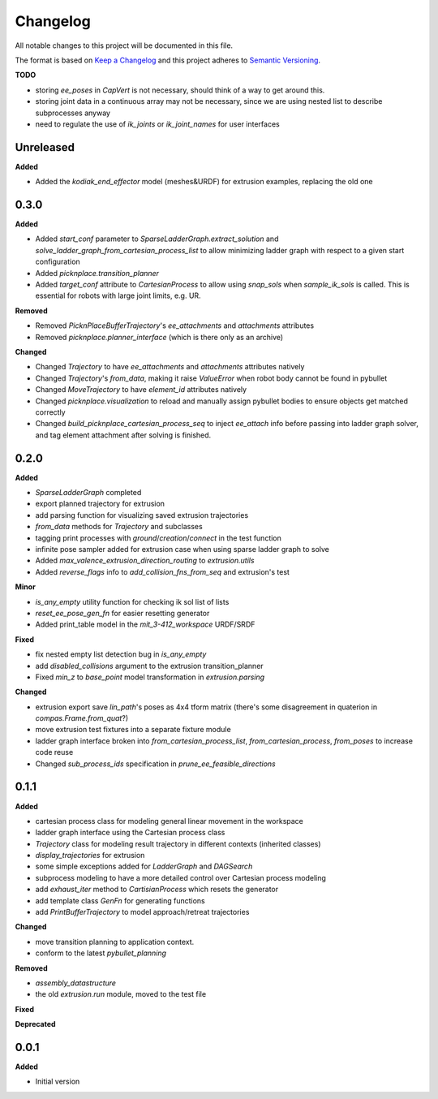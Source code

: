 
Changelog
=========

All notable changes to this project will be documented in this file.

The format is based on `Keep a Changelog <https://keepachangelog.com/en/1.0.0/>`_
and this project adheres to `Semantic Versioning <https://semver.org/spec/v2.0.0.html>`_.

**TODO**

* storing `ee_poses` in `CapVert` is not necessary, should think of a way to get around this.
* storing joint data in a continuous array may not be necessary, since we are using nested list to describe subprocesses anyway
* need to regulate the use of `ik_joints` or `ik_joint_names` for user interfaces

Unreleased
----------

**Added**

* Added the `kodiak_end_effector` model (meshes&URDF) for extrusion examples, replacing the old one

0.3.0
----------

**Added**

* Added `start_conf` parameter to `SparseLadderGraph.extract_solution` and `solve_ladder_graph_from_cartesian_process_list` to allow minimizing ladder graph with respect to a given start configuration
* Added `picknplace.transition_planner`
* Added `target_conf` attribute to `CartesianProcess` to allow using `snap_sols` when `sample_ik_sols` is called. This is essential for robots with large joint limits, e.g. UR.

**Removed**

* Removed `PicknPlaceBufferTrajectory`'s `ee_attachments` and `attachments` attributes
* Removed `picknplace.planner_interface` (which is there only as an archive)

**Changed**

* Changed `Trajectory` to have `ee_attachments` and `attachments` attributes natively
* Changed `Trajectory`'s `from_data`, making it raise `ValueError` when robot body cannot be found in pybullet
* Changed `MoveTrajectory` to have `element_id` attributes natively
* Changed `picknplace.visualization` to reload and manually assign pybullet bodies to ensure objects get matched correctly
* Changed `build_picknplace_cartesian_process_seq` to inject `ee_attach` info before passing into ladder graph solver, and tag element attachment after solving is finished.

0.2.0
----------

**Added**

* `SparseLadderGraph` completed
* export planned trajectory for extrusion
* add parsing function for visualizing saved extrusion trajectories
* `from_data` methods for `Trajectory` and subclasses
* tagging print processes with `ground`/`creation`/`connect` in the test function
* infinite pose sampler added for extrusion case when using sparse ladder graph to solve
* Added `max_valence_extrusion_direction_routing` to `extrusion.utils`
* Added `reverse_flags` info to `add_collision_fns_from_seq` and extrusion's test

**Minor**

* `is_any_empty` utility function for checking ik sol list of lists
* `reset_ee_pose_gen_fn` for easier resetting generator
* Added print_table model in the `mit_3-412_workspace` URDF/SRDF

**Fixed**

* fix nested empty list detection bug in `is_any_empty`
* add `disabled_collisions` argument to the extrusion transition_planner
* Fixed `min_z` to `base_point` model transformation in `extrusion.parsing`

**Changed**

* extrusion export save `lin_path`'s poses as 4x4 tform matrix (there's some disagreement in quaterion in `compas.Frame.from_quat`?)
* move extrusion test fixtures into a separate fixture module
* ladder graph interface broken into `from_cartesian_process_list`, `from_cartesian_process`, `from_poses` to increase code reuse
* Changed `sub_process_ids` specification in `prune_ee_feasible_directions`

0.1.1
----------

**Added**

* cartesian process class for modeling general linear movement in the workspace
* ladder graph interface using the Cartesian process class
* `Trajectory` class for modeling result trajectory in different contexts (inherited classes)
* `display_trajectories` for extrusion
* some simple exceptions added for `LadderGraph` and `DAGSearch`
* subprocess modeling to have a more detailed control over Cartesian process modeling
* add `exhaust_iter` method to `CartisianProcess` which resets the generator
* add template class `GenFn` for generating functions
* add `PrintBufferTrajectory` to model approach/retreat trajectories

**Changed**

* move transition planning to application context.
* conform to the latest `pybullet_planning`

**Removed**

* `assembly_datastructure`
* the old `extrusion.run` module, moved to the test file

**Fixed**

**Deprecated**

0.0.1
------

**Added**

* Initial version
